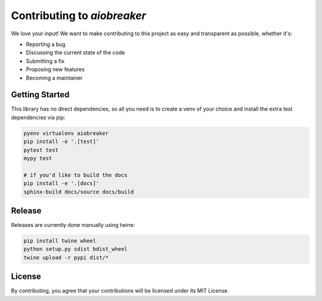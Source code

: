 Contributing to `aiobreaker`
============================

We love your input! We want to make contributing to this project as easy and transparent as possible, whether it's:

- Reporting a bug
- Discussing the current state of the code
- Submitting a fix
- Proposing new features
- Becoming a maintainer

Getting Started
---------------

This library has no direct dependencies, so all you need is to create a venv of your choice
and install the extra test dependencies via pip:

.. code:: bash

    pyenv virtualenv aiobreaker
    pip install -e '.[test]'
    pytest test
    mypy test

    # if you'd like to build the docs
    pip install -e '.[docs]'
    sphinx-build docs/source docs/build

Release
-------

Releases are currently done manually using twine:

.. code:: bash

    pip install twine wheel
    python setup.py sdist bdist_wheel
    twine upload -r pypi dist/*

License
-------

By contributing, you agree that your contributions will be licensed under its MIT License.